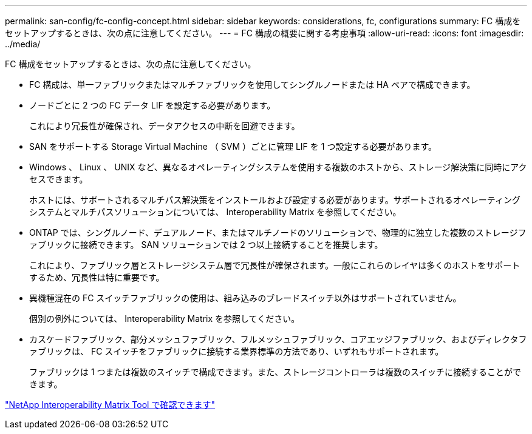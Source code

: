 ---
permalink: san-config/fc-config-concept.html 
sidebar: sidebar 
keywords: considerations, fc, configurations 
summary: FC 構成をセットアップするときは、次の点に注意してください。 
---
= FC 構成の概要に関する考慮事項
:allow-uri-read: 
:icons: font
:imagesdir: ../media/


[role="lead"]
FC 構成をセットアップするときは、次の点に注意してください。

* FC 構成は、単一ファブリックまたはマルチファブリックを使用してシングルノードまたは HA ペアで構成できます。
* ノードごとに 2 つの FC データ LIF を設定する必要があります。
+
これにより冗長性が確保され、データアクセスの中断を回避できます。

* SAN をサポートする Storage Virtual Machine （ SVM ）ごとに管理 LIF を 1 つ設定する必要があります。
* Windows 、 Linux 、 UNIX など、異なるオペレーティングシステムを使用する複数のホストから、ストレージ解決策に同時にアクセスできます。
+
ホストには、サポートされるマルチパス解決策をインストールおよび設定する必要があります。サポートされるオペレーティングシステムとマルチパスソリューションについては、 Interoperability Matrix を参照してください。

* ONTAP では、シングルノード、デュアルノード、またはマルチノードのソリューションで、物理的に独立した複数のストレージファブリックに接続できます。 SAN ソリューションでは 2 つ以上接続することを推奨します。
+
これにより、ファブリック層とストレージシステム層で冗長性が確保されます。一般にこれらのレイヤは多くのホストをサポートするため、冗長性は特に重要です。

* 異機種混在の FC スイッチファブリックの使用は、組み込みのブレードスイッチ以外はサポートされていません。
+
個別の例外については、 Interoperability Matrix を参照してください。

* カスケードファブリック、部分メッシュファブリック、フルメッシュファブリック、コアエッジファブリック、およびディレクタファブリックは、 FC スイッチをファブリックに接続する業界標準の方法であり、いずれもサポートされます。
+
ファブリックは 1 つまたは複数のスイッチで構成できます。また、ストレージコントローラは複数のスイッチに接続することができます。



https://mysupport.netapp.com/matrix["NetApp Interoperability Matrix Tool で確認できます"^]
